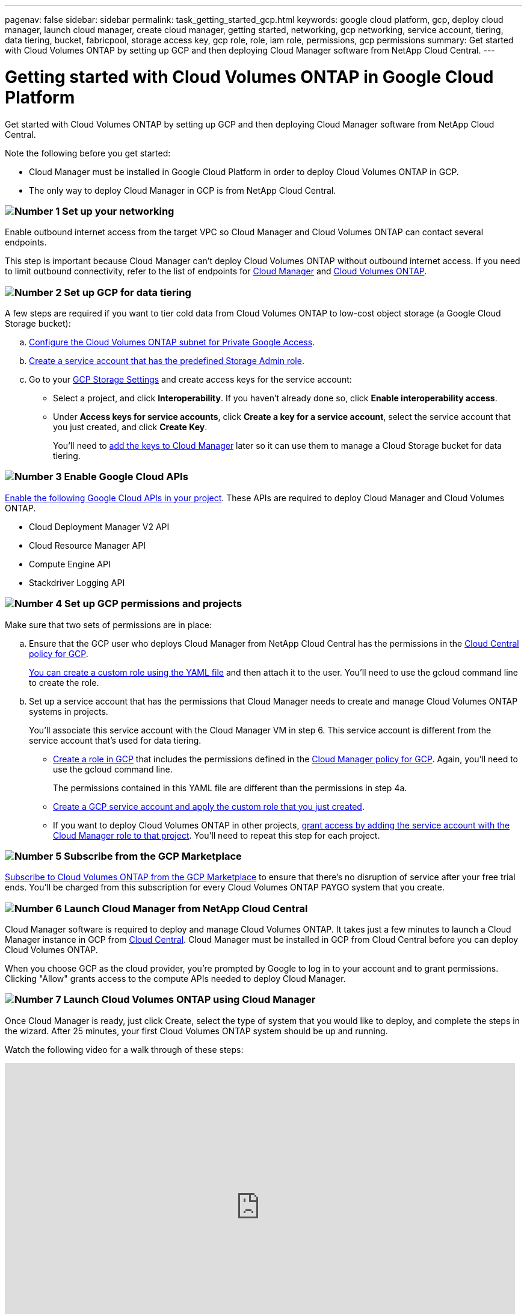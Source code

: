 ---
pagenav: false
sidebar: sidebar
permalink: task_getting_started_gcp.html
keywords: google cloud platform, gcp, deploy cloud manager, launch cloud manager, create cloud manager, getting started, networking, gcp networking, service account, tiering, data tiering, bucket, fabricpool, storage access key, gcp role, role, iam role, permissions, gcp permissions
summary: Get started with Cloud Volumes ONTAP by setting up GCP and then deploying Cloud Manager software from NetApp Cloud Central.
---

= Getting started with Cloud Volumes ONTAP in Google Cloud Platform
:hardbreaks:
:nofooter:
:icons: font
:linkattrs:
:imagesdir: ./media/

[.lead]
Get started with Cloud Volumes ONTAP by setting up GCP and then deploying Cloud Manager software from NetApp Cloud Central.

Note the following before you get started:

* Cloud Manager must be installed in Google Cloud Platform in order to deploy Cloud Volumes ONTAP in GCP.
* The only way to deploy Cloud Manager in GCP is from NetApp Cloud Central.

=== image:number1.png[Number 1] Set up your networking

[role="quick-margin-para"]
Enable outbound internet access from the target VPC so Cloud Manager and Cloud Volumes ONTAP can contact several endpoints.

[role="quick-margin-para"]
This step is important because Cloud Manager can't deploy Cloud Volumes ONTAP without outbound internet access. If you need to limit outbound connectivity, refer to the list of endpoints for link:reference_networking_cloud_manager.html#outbound-internet-access[Cloud Manager] and link:reference_networking_gcp.html[Cloud Volumes ONTAP].

=== image:number2.png[Number 2] Set up GCP for data tiering

[role="quick-margin-para"]
A few steps are required if you want to tier cold data from Cloud Volumes ONTAP to low-cost object storage (a Google Cloud Storage bucket):

[role="quick-margin-list"]
.. https://cloud.google.com/vpc/docs/configure-private-google-access[Configure the Cloud Volumes ONTAP subnet for Private Google Access^].

.. https://cloud.google.com/iam/docs/creating-managing-service-accounts#creating_a_service_account[Create a service account that has the predefined Storage Admin role^].

.. Go to your https://console.cloud.google.com/storage/settings[GCP Storage Settings^] and create access keys for the service account:
+
* Select a project, and click *Interoperability*. If you haven’t already done so, click *Enable interoperability access*.
* Under *Access keys for service accounts*, click *Create a key for a service account*, select the service account that you just created, and click *Create Key*.
+
You'll need to link:task_adding_gcp_accounts.html[add the keys to Cloud Manager] later so it can use them to manage a Cloud Storage bucket for data tiering.

=== image:number3.png[Number 3] Enable Google Cloud APIs

[role="quick-margin-para"]
https://cloud.google.com/apis/docs/getting-started#enabling_apis[Enable the following Google Cloud APIs in your project^]. These APIs are required to deploy Cloud Manager and Cloud Volumes ONTAP.

[role="quick-margin-list"]
* Cloud Deployment Manager V2 API
* Cloud Resource Manager API
* Compute Engine API
* Stackdriver Logging API

[[service-account]]
=== image:number4.png[Number 4] Set up GCP permissions and projects

[role="quick-margin-para"]
Make sure that two sets of permissions are in place:

[role="quick-margin-list"]
.. Ensure that the GCP user who deploys Cloud Manager from NetApp Cloud Central has the permissions in the https://occm-sample-policies.s3.amazonaws.com/Setup_As_Service_3.7.3_GCP.yaml[Cloud Central policy for GCP^].
+
https://cloud.google.com/iam/docs/creating-custom-roles#iam-custom-roles-create-gcloud[You can create a custom role using the YAML file^] and then attach it to the user. You'll need to use the gcloud command line to create the role.

.. Set up a service account that has the permissions that Cloud Manager needs to create and manage Cloud Volumes ONTAP systems in projects.
+
You'll associate this service account with the Cloud Manager VM in step 6. This service account is different from the service account that's used for data tiering.
+
* https://cloud.google.com/iam/docs/creating-custom-roles#iam-custom-roles-create-gcloud[Create a role in GCP^] that includes the permissions defined in the https://occm-sample-policies.s3.amazonaws.com/Policy_for_Cloud_Manager_3.7.4_GCP.yaml[Cloud Manager policy for GCP^]. Again, you'll need to use the gcloud command line.
+
The permissions contained in this YAML file are different than the permissions in step 4a.

* https://cloud.google.com/iam/docs/creating-managing-service-accounts#creating_a_service_account[Create a GCP service account and apply the custom role that you just created^].

* If you want to deploy Cloud Volumes ONTAP in other projects, https://cloud.google.com/iam/docs/granting-changing-revoking-access#granting-console[grant access by adding the service account with the Cloud Manager role to that project^]. You'll need to repeat this step for each project.

=== image:number5.png[Number 5] Subscribe from the GCP Marketplace

[role="quick-margin-para"]
https://console.cloud.google.com/marketplace/details/netapp-cloudmanager/cloud-manager[Subscribe to Cloud Volumes ONTAP from the GCP Marketplace^] to ensure that there’s no disruption of service after your free trial ends. You’ll be charged from this subscription for every Cloud Volumes ONTAP PAYGO system that you create.

=== image:number6.png[Number 6] Launch Cloud Manager from NetApp Cloud Central

[role="quick-margin-para"]
Cloud Manager software is required to deploy and manage Cloud Volumes ONTAP. It takes just a few minutes to launch a Cloud Manager instance in GCP from https://cloud.netapp.com[Cloud Central^]. Cloud Manager must be installed in GCP from Cloud Central before you can deploy Cloud Volumes ONTAP.

[role="quick-margin-para"]
When you choose GCP as the cloud provider, you're prompted by Google to log in to your account and to grant permissions. Clicking "Allow" grants access to the compute APIs needed to deploy Cloud Manager.

=== image:number7.png[Number 7] Launch Cloud Volumes ONTAP using Cloud Manager

[role="quick-margin-para"]
Once Cloud Manager is ready, just click Create, select the type of system that you would like to deploy, and complete the steps in the wizard. After 25 minutes, your first Cloud Volumes ONTAP system should be up and running.

Watch the following video for a walk through of these steps:

video::EuBzgFYCQrA[youtube, width=848, height=480]

.Related links

* link:concept_evaluating.html[Evaluating]
* link:reference_networking_cloud_manager.html[Networking requirements for Cloud Manager]
* link:reference_networking_gcp.html[Networking requirements for Cloud Volumes ONTAP in GCP]
* link:reference_firewall_rules_gcp.html[Firewall rules for GCP]
* link:task_adding_gcp_accounts.html[Adding GCP accounts to Cloud Manager]
* link:reference_permissions.html#what-cloud-manager-does-with-gcp-permissions[What Cloud Manager does with GCP permissions]
* link:task_deploying_gcp.html[Launching Cloud Volumes ONTAP in GCP]

